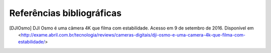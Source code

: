 Referências bibliográficas
==============================

.. [DJIOsmo] DJI Osmo é uma câmera 4K que filma com estabilidade. Acesso em 9 de setembro de 2016. Disponível em <http://exame.abril.com.br/tecnologia/reviews/cameras-digitais/dji-osmo-e-uma-camera-4k-que-filma-com-estabilidade/>
